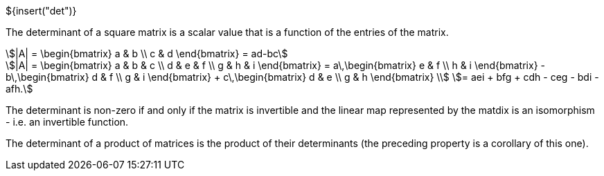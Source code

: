 ${insert("det")}

The determinant of a square matrix is a scalar value that is a function of the
entries of the matrix.

[stem]
++++
|A| = \begin{bmatrix} a & b \\ c & d \end{bmatrix} = ad-bc
++++

[stem]
++++
|A| = \begin{bmatrix} a & b & c \\ d & e & f \\ g & h & i \end{bmatrix}
= a\,\begin{bmatrix} e & f \\ h & i \end{bmatrix} -
	b\,\begin{bmatrix} d & f \\ g & i \end{bmatrix} +
	c\,\begin{bmatrix} d & e \\ g & h \end{bmatrix} \\
= aei + bfg + cdh - ceg - bdi - afh.
++++

The determinant is non-zero if and only if the matrix is invertible and the
linear map represented by the matdix is an isomorphism - i.e. an invertible
function.

The determinant of a product of matrices is the product of their determinants
(the preceding property is a corollary of this one).
